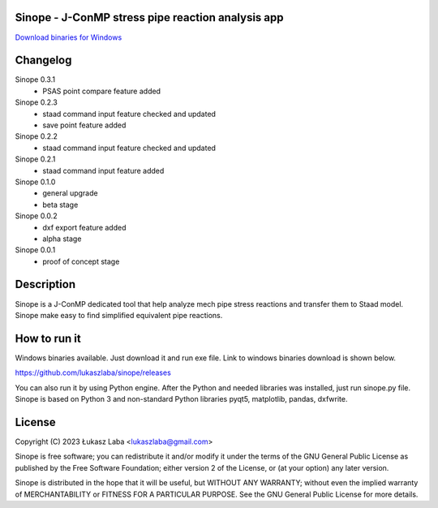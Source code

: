Sinope - J-ConMP stress pipe reaction analysis app
---------------------------------------------------

`Download binaries for Windows <https://github.com/lukaszlaba/sinope/releases>`_

.. image:: interface.png

Changelog
---------
Sinope 0.3.1
  - PSAS point compare feature added

Sinope 0.2.3
  - staad command input feature checked and updated
  - save point feature added

Sinope 0.2.2
  - staad command input feature checked and updated

Sinope 0.2.1
  - staad command input feature added

Sinope 0.1.0
  - general upgrade
  - beta stage

Sinope 0.0.2
  - dxf export feature added
  - alpha stage

Sinope 0.0.1
  - proof of concept stage

Description
-----------

Sinope is a J-ConMP dedicated tool that help analyze mech pipe stress reactions and transfer them to Staad model. Sinope make easy to find simplified equivalent pipe reactions.

How to run it
-------------

Windows binaries available. Just download it and run exe file.
Link to windows binaries download is shown below.

https://github.com/lukaszlaba/sinope/releases

You can also run it by using Python engine. After the Python and needed libraries was installed, just run sinope.py file. Sinope is based on Python 3 and non-standard Python libraries pyqt5, matplotlib, pandas, dxfwrite.

License
-------

Copyright (C) 2023 Łukasz Laba <lukaszlaba@gmail.com>

Sinope is free software; you can redistribute it and/or modify
it under the terms of the GNU General Public License as published by
the Free Software Foundation; either version 2 of the License, or
(at your option) any later version.

Sinope is distributed in the hope that it will be useful,
but WITHOUT ANY WARRANTY; without even the implied warranty of
MERCHANTABILITY or FITNESS FOR A PARTICULAR PURPOSE.  See the
GNU General Public License for more details.

